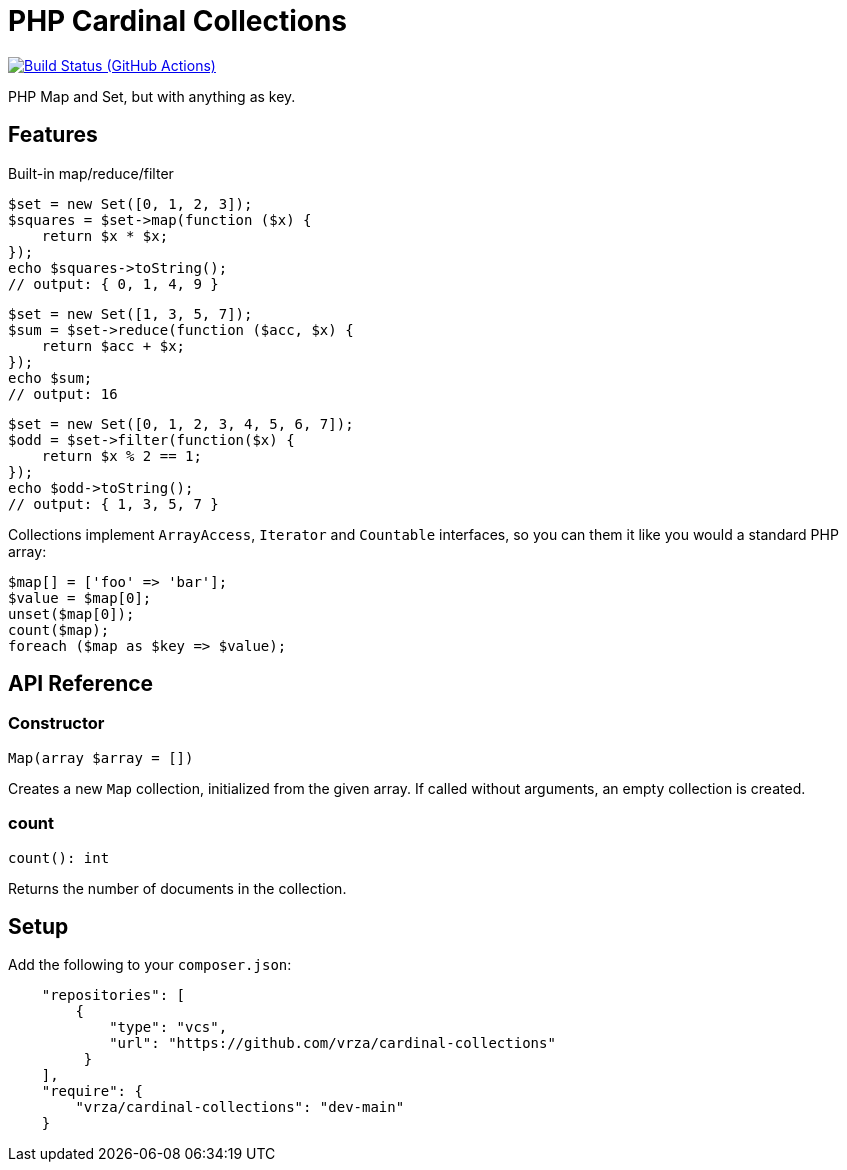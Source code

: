 = PHP Cardinal Collections

image:https://github.com/vrza/cardinal-collections/actions/workflows/build.yml/badge.svg[Build Status (GitHub Actions),link=https://github.com/vrza/cardinal-collections/actions]

PHP Map and Set, but with anything as key.

== Features

Built-in map/reduce/filter

[source,php]
----
$set = new Set([0, 1, 2, 3]);
$squares = $set->map(function ($x) {
    return $x * $x;
});
echo $squares->toString();
// output: { 0, 1, 4, 9 }
----

[source,php]
----
$set = new Set([1, 3, 5, 7]);
$sum = $set->reduce(function ($acc, $x) {
    return $acc + $x;
});
echo $sum;
// output: 16
----

[source,php]
----
$set = new Set([0, 1, 2, 3, 4, 5, 6, 7]);
$odd = $set->filter(function($x) {
    return $x % 2 == 1;
});
echo $odd->toString();
// output: { 1, 3, 5, 7 }
----

Collections implement `ArrayAccess`, `Iterator` and `Countable` interfaces, so you can them it like you would a standard PHP array:

[source,php]
----
$map[] = ['foo' => 'bar'];
$value = $map[0];
unset($map[0]);
count($map);
foreach ($map as $key => $value);
----

== API Reference

=== Constructor
[source,php]
----
Map(array $array = [])
----
Creates a new `Map` collection, initialized from the given array. If called without arguments, an empty collection is created.

=== count
[source,php]
----
count(): int
----
Returns the number of documents in the collection.


== Setup

Add the following to your `composer.json`:

[source,json]
----
    "repositories": [
        {
            "type": "vcs",
            "url": "https://github.com/vrza/cardinal-collections"
         }
    ],
    "require": {
        "vrza/cardinal-collections": "dev-main"
    }
----
